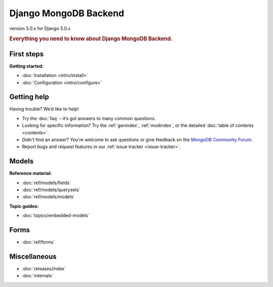 ======================
Django MongoDB Backend
======================

version 5.0.x for Django 5.0.x

.. rubric:: Everything you need to know about Django MongoDB Backend.

First steps
===========

**Getting started:**

- :doc:`Installation <intro/install>`
- :doc:`Configuration <intro/configure>`

Getting help
============

Having trouble? We’d like to help!

- Try the :doc:`faq` – it’s got answers to many common questions.

- Looking for specific information? Try the :ref:`genindex`, :ref:`modindex`,
  or the detailed :doc:`table of contents <contents>`.

- Didn't find an answer? You're welcome to ask questions or give feedback on
  the `MongoDB Community Forum <https://www.mongodb.com/community/forums/tag/python>`_.

- Report bugs and request features in our :ref:`issue tracker <issue-tracker>`.

Models
======

**Reference material:**

- :doc:`ref/models/fields`
- :doc:`ref/models/querysets`
- :doc:`ref/models/models`

**Topic guides:**

- :doc:`topics/embedded-models`

Forms
=====

- :doc:`ref/forms`

Miscellaneous
=============

- :doc:`releases/index`
- :doc:`internals`
